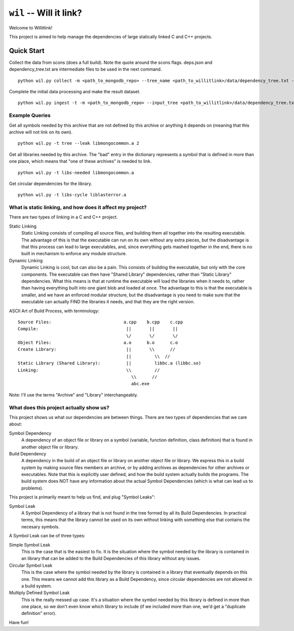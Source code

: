 ========================
``wil`` -- Will it link?
========================

Welcome to Willitlink!

This project is aimed to help manage the dependencies of large statically linked C and C++ projects.

Quick Start
-----------

Collect the data from scons (does a full build).  Note the quote around the scons flags.  deps.json and dependency_tree.txt are intermediate files to be used in the next command.

::

   python wil.py collect -m <path_to_mongodb_repo> --tree_name <path_to_willitlink>/data/dependency_tree.txt --data <path_too_willitlink>/data/deps.json --scons "<scons_flags>"

Complete the initial data processing and make the result dataset.

::

   python wil.py ingest -t -m <path_to_mongodb_repo> --input_tree <path_to_willitlink>/data/dependency_tree.txt --dep_info <path_to_willitlink>/data/deps.json --output_dep_name <path_to_willitlink>/data/dep_graph.json

Example Queries
~~~~~~~~~~~~~~~

Get all symbols needed by this archive that are not defined by this archive or anything it depends on (meaning that this archive will not link on its own).

::

    python wil.py -t tree --leak libmongocommon.a 2

Get all libraries needed by this archive.  The "bad" entry in the dictionary represents a symbol that is defined in more than one place, which means that "one of these archives" is needed to link.

::

    python wil.py -t libs-needed libmongocommon.a

Get circular dependencies for the library.

::

    python wil.py -t libs-cycle liblasterror.a

What is static linking, and how does it affect my project?
~~~~~~~~~~~~~~~~~~~~~~~~~~~~~~~~~~~~~~~~~~~~~~~~~~~~~~~~~~

There are two types of linking in a C and C++ project.

Static Linking
    Static Linking consists of compiling all source files, and building them all together into the
    resulting executable.  The advantage of this is that the executable can run on its own without
    any extra pieces, but the disadvantage is that this process can lead to large executables, and,
    since everything gets mashed together in the end, there is no built in mechanism to enforce any
    module structure.

Dynamic Linking
    Dynamic Linking is cool, but can also be a pain.  This consists of building the executable, but
    only with the core components.  The executable can then have "Shared Library" dependencies,
    rather than "Static Library" dependencies.  What this means is that at runtime the executable
    will load the libraries when it needs to, rather than having everything built into one giant
    blob and loaded at once.  The advantage to this is that the executable is smaller, and we have
    an enforced modular structure, but the disadvantage is you need to make sure that the executable
    can actually FIND the libraries it needs, and that they are the right version.

ASCII Art of Build Process, with terminology:

::

    Source Files:                            a.cpp    b.cpp    c.cpp
    Compile:                                  ||       ||       ||
                                              \/       \/       \/
    Object Files:                            a.o      b.o      c.o
    Create Library:                           ||       \\      //
                                              ||         \\  //
    Static Library (Shared Library):          ||         libbc.a (libbc.so)
    Linking:                                  \\         //
                                                \\      //
                                                abc.exe

Note: I'll use the terms "Archive" and "Library" interchangeably.

What does this project actually show us?
~~~~~~~~~~~~~~~~~~~~~~~~~~~~~~~~~~~~~~~~

This project shows us what our dependencies are between things.  There are two types of dependencies
that we care about:

Symbol Dependency
    A dependency of an object file or library on a symbol (variable, function definition, class
    definition) that is found in another object file or library.

Build Dependency
    A dependency in the build of an object file or library on another object file or library.  We
    express this in a build system by making source files members an archive, or by adding archives
    as dependencies for other archives or executables.  Note that this is explicitly user defined,
    and how the build system actually builds the programs.  The build system does NOT have any
    information about the actual Symbol Dependencies (which is what can lead us to problems).

This project is primarily meant to help us find, and plug "Symbol Leaks":

Symbol Leak
    A Symbol Dependency of a library that is not found in the tree formed by all its Build
    Dependencies.  In practical terms, this means that the library cannot be used on its own without
    linking with something else that contains the necesary symbols.

A Symbol Leak can be of three types:

Simple Symbol Leak
    This is the case that is the easiest to fix.  It is the situation where the symbol needed by the
    library is contained in an library that can be added to the Build Dependencies of this library
    without any issues.

Circular Symbol Leak
    This is the case where the symbol needed by the library is contained in a library that
    eventually depends on this one.  This means we cannot add this library as a Build Dependency,
    since circular dependencies are not allowed in a build system.

Multiply Defined Symbol Leak
    This is the really messed up case.  It's a situation where the symbol needed by this library is
    defined in more than one place, so we don't even know which library to include (if we included
    more than one, we'd get a "duplicate definition" error).

Have fun!
